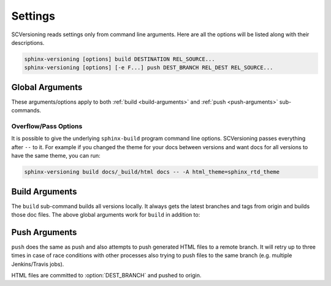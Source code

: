 .. _settings:

========
Settings
========

SCVersioning reads settings only from command line arguments. Here are all the options will be listed along with their
descriptions.

.. code-block:: bash

    sphinx-versioning [options] build DESTINATION REL_SOURCE...
    sphinx-versioning [options] [-e F...] push DEST_BRANCH REL_DEST REL_SOURCE...

Global Arguments
================

These arguments/options apply to both :ref:`build <build-arguments>` and :ref:`push <push-arguments>` sub-commands.

.. option:: REL_SOURCE

    The path to the docs directory relative to the git root. If the source directory has moved around between git tags
    you can specify additional directories.

    This cannot be an absolute path, it must be relative to the root of your git repository. Sometimes projects move
    files around so documentation might not always have been in one place. To mitigate this you can specify additional
    relative paths and the first one that has a **conf.py** will be selected for each branch/tag. Any branch/tag that
    doesn't have a conf.py file in one of these REL_SOURCEs will be ignored.

.. option:: -c <directory>, --chdir <directory>

    Change the current working directory of the program to this path.

.. option:: -C, --no-colors

    By default INFO, WARNING, and ERROR log/print statements use console colors. Use this argument to disable colors and
    log/print plain text.

.. option:: -g <directory>, --git-root <directory>

    Path to directory in the local repo. Default is the current working directory.

.. option:: -i, --invert

    Invert the order of branches/tags displayed in the sidebars in generated HTML documents. The default order is
    whatever git prints when running "**git ls-remote --heads --tags**".

.. option:: -p <kind>, --priority <kind>

    ``kind`` may be either **branches** or **tags**. This argument is for themes that don't split up branches and tags
    in the generated HTML (e.g. sphinx_rtd_theme). This argument groups branches and tags together and whichever is
    selected for ``kind`` will be displayed first.

.. option:: -r <ref>, --root-ref <ref>

    The branch/tag at the root of :option:`DESTINATION`. All others are in subdirectories. Default is **master**.

    If the root-ref does not exist or does not have docs, ``sphinx-versioning`` will fail and exit. The root-ref must
    have docs.

.. option:: -s <value>, --sort <value>

    Sort versions by one or more certain kinds of values. Valid values are ``semver``, ``alpha``, and ``time``.

    You can specify just one (e.g. "semver"), or more. The "semver" value sorts versions by
    `Semantic Versioning <http://semver.org/>`_, with the highest version being first (e.g. 3.0.0, 2.10.0, 1.0.0).
    Non-semver branches/tags will be sorted after all valid semver formats. This is where the multiple sort values come
    in. You can specify "alpha" to sort the remainder alphabetically or "time" to sort chronologically (most recent
    commit first).

.. option:: -t, --greatest-tag

    Override root-ref to be the tag with the highest version number. If no tags have docs then this option is ignored
    and :option:`--root-ref` is used.

.. option:: -T, --recent-tag

    Override root-ref to be the most recent committed tag. If no tags have docs then this option is ignored and
    :option:`--root-ref` is used.

.. option:: -v, --verbose

    Enable verbose/debug logging with timestamps and git command outputs. Implies :option:`--no-colors`.

Overflow/Pass Options
---------------------

It is possible to give the underlying ``sphinx-build`` program command line options. SCVersioning passes everything after
``--`` to it. For example if you changed the theme for your docs between versions and want docs for all versions to have
the same theme, you can run:

.. code-block:: bash

    sphinx-versioning build docs/_build/html docs -- -A html_theme=sphinx_rtd_theme

.. _build-arguments:

Build Arguments
===============

The ``build`` sub-command builds all versions locally. It always gets the latest branches and tags from origin and
builds those doc files. The above global arguments work for ``build`` in addition to:

.. option:: DESTINATION

    The path to the directory that will hold all generated docs for all versions.

    This is the local path on the file sytem that will hold HTML files. It can be relative to the current working
    directory or an absolute directory path.

.. _push-arguments:

Push Arguments
==============

``push`` does the same as push and also attempts to push generated HTML files to a remote branch. It will retry up to
three times in case of race conditions with other processes also trying to push files to the same branch (e.g. multiple
Jenkins/Travis jobs).

HTML files are committed to :option:`DEST_BRANCH` and pushed to origin.

.. option:: DEST_BRANCH

    The branch name where generated docs will be committed to. The branch will then be pushed to origin. If there is a
    race condition with another job pushing to origin the docs will be re-generated and pushed again.

    This must be a branch and not a tag. This also must already exist in origin.

.. option:: REL_DEST

    The path to the directory that will hold all generated docs for all versions relative to the git roof of
    DEST_BRANCH.

    If you want your generated **index.html** to be at the root of :option:`DEST_BRANCH` you can just specify a period
    (e.g. ``.``) for REL_DEST. If you want HTML files to be placed in say... "<git root>/html/docs", then you specify
    "html/docs".

.. option:: -e <file>, --grm-exclude <file>

    Causes "**git rm -rf $REL_DEST**" to run after checking out :option:`DEST_BRANCH` and then runs "git reset <file>"
    to preserve it. All other files in the branch in :option:`REL_DEST` will be deleted in the commit. You can specify
    multiple files or directories to be excluded by adding more ``--grm-exclude`` arguments.

    If this argument is not specified then nothing will be deleted from the branch. This may cause stale/orphaned HTML
    files in the branch if a branch is deleted from the repo after SCVersioning already created HTML files for it.
